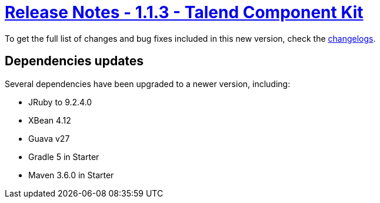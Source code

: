 = xref:rn-1_1_3.adoc[Release Notes - 1.1.3 - Talend Component Kit]
:page-partial:
:page-talend_skipindexation:

To get the full list of changes and bug fixes included in this new version, check the link:../main/1.1.3/changelog.html[changelogs].




== Dependencies updates

Several dependencies have been upgraded to a newer version, including:

* JRuby to 9.2.4.0
* XBean 4.12
* Guava v27
* Gradle 5 in Starter
* Maven 3.6.0 in Starter
